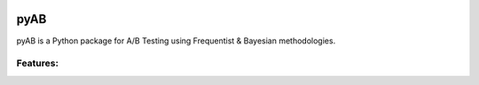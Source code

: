 .. image:: https://readthedocs.org/projects/pyab/badge/?version=latest
  :target: https://pyab.readthedocs.io/en/latest/?badge=latest
  :alt: Documentation Status
  
pyAB
====
pyAB is a Python package for A/B Testing using Frequentist & Bayesian methodologies.

Features:
--------
